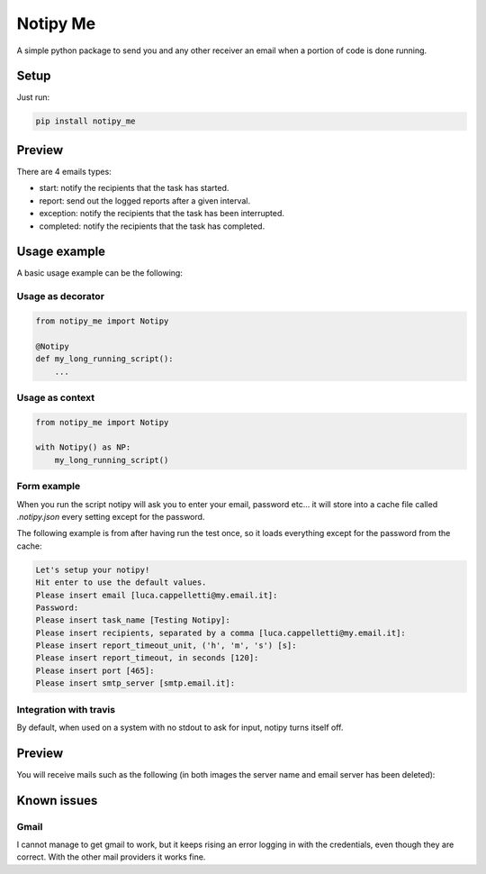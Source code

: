 Notipy Me
=========
|sonar_quality| |sonar_maintainability| |sonar_coverage| |pip|

A simple python package to send you and any other receiver an email when a portion of code is done running.

Setup
-----

Just run:

.. code:: bash

   pip install notipy_me

Preview
--------------------------
There are 4 emails types: 

- start: notify the recipients that the task has started.
- report: send out the logged reports after a given interval.
- exception: notify the recipients that the task has been interrupted.
- completed: notify the recipients that the task has completed.

|preview|

Usage example
-------------
A basic usage example can be the following:

Usage as decorator
~~~~~~~~~~~~~~~~~~~~~~~~~~~~~

.. code:: python

    from notipy_me import Notipy

    @Notipy
    def my_long_running_script():
        ...

Usage as context
~~~~~~~~~~~~~~~~~~~~~~~~~~~~~

.. code:: python

    from notipy_me import Notipy

    with Notipy() as NP:
        my_long_running_script()

Form example
~~~~~~~~~~~~~~~~~~~~~~~~~~~~~~
When you run the script notipy will ask you to enter your email, password etc... it will store into a cache file called `.notipy.json` every setting except for the password.

The following example is from after having run the test once, so it loads everything except for the password from the cache:

.. code:: bash

    Let's setup your notipy!
    Hit enter to use the default values.
    Please insert email [luca.cappelletti@my.email.it]: 
    Password: 
    Please insert task_name [Testing Notipy]: 
    Please insert recipients, separated by a comma [luca.cappelletti@my.email.it]: 
    Please insert report_timeout_unit, ('h', 'm', 's') [s]: 
    Please insert report_timeout, in seconds [120]: 
    Please insert port [465]: 
    Please insert smtp_server [smtp.email.it]:     


Integration with travis
~~~~~~~~~~~~~~~~~~~~~~~~~~~~~~
By default, when used on a system with no stdout to ask for input, notipy turns itself off.

Preview
-------------------------------
You will receive mails such as the following (in both images the server name and email server has been deleted):

|started| |completed|

.. |started| image:: https://github.com/LucaCappelletti94/notipy_me/blob/master/started.png?raw=true
   :width: 45%

.. |completed| image:: https://github.com/LucaCappelletti94/notipy_me/blob/master/completed.png?raw=true
   :width: 45%

Known issues
------------

Gmail
~~~~~
I cannot manage to get gmail to work, but it keeps rising an error
logging in with the credentials, even though they are correct. With the
other mail providers it works fine.

.. |sonar_quality| image:: https://sonarcloud.io/api/project_badges/measure?project=LucaCappelletti94_notipy_me&metric=alert_status
    :target: https://sonarcloud.io/dashboard/index/LucaCappelletti94_notipy_me

.. |sonar_maintainability| image:: https://sonarcloud.io/api/project_badges/measure?project=LucaCappelletti94_notipy_me&metric=sqale_rating
    :target: https://sonarcloud.io/dashboard/index/LucaCappelletti94_notipy_me

.. |sonar_coverage| image:: https://sonarcloud.io/api/project_badges/measure?project=LucaCappelletti94_notipy_me&metric=coverage
    :target: https://sonarcloud.io/dashboard/index/LucaCappelletti94_notipy_me

.. |pip| image:: https://badge.fury.io/py/notipy_me.svg
    :target: https://badge.fury.io/py/notipy_me

.. |preview| image:: https://github.com/LucaCappelletti94/notipy_me/blob/master/preview.png?raw=true